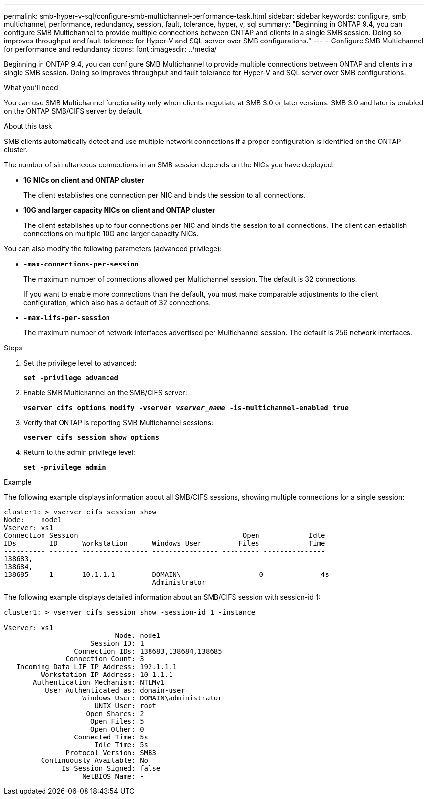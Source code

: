 ---
permalink: smb-hyper-v-sql/configure-smb-multichannel-performance-task.html
sidebar: sidebar
keywords: configure, smb, multichannel, performance, redundancy, session, fault, tolerance, hyper, v, sql
summary: "Beginning in ONTAP 9.4, you can configure SMB Multichannel to provide multiple connections between ONTAP and clients in a single SMB session. Doing so improves throughput and fault tolerance for Hyper-V and SQL server over SMB configurations."
---
= Configure SMB Multichannel for performance and redundancy
:icons: font
:imagesdir: ../media/

[.lead]
Beginning in ONTAP 9.4, you can configure SMB Multichannel to provide multiple connections between ONTAP and clients in a single SMB session. Doing so improves throughput and fault tolerance for Hyper-V and SQL server over SMB configurations.

.What you'll need

You can use SMB Multichannel functionality only when clients negotiate at SMB 3.0 or later versions. SMB 3.0 and later is enabled on the ONTAP SMB/CIFS server by default.

.About this task

SMB clients automatically detect and use multiple network connections if a proper configuration is identified on the ONTAP cluster.

The number of simultaneous connections in an SMB session depends on the NICs you have deployed:

* *1G NICs on client and ONTAP cluster*
+
The client establishes one connection per NIC and binds the session to all connections.

* *10G and larger capacity NICs on client and ONTAP cluster*
+
The client establishes up to four connections per NIC and binds the session to all connections. The client can establish connections on multiple 10G and larger capacity NICs.

You can also modify the following parameters (advanced privilege):

* *`-max-connections-per-session`*
+
The maximum number of connections allowed per Multichannel session. The default is 32 connections.
+
If you want to enable more connections than the default, you must make comparable adjustments to the client configuration, which also has a default of 32 connections.

* *`-max-lifs-per-session`*
+
The maximum number of network interfaces advertised per Multichannel session. The default is 256 network interfaces.

.Steps

. Set the privilege level to advanced:
+
`*set -privilege advanced*`
. Enable SMB Multichannel on the SMB/CIFS server:
+
`*vserver cifs options modify -vserver _vserver_name_ -is-multichannel-enabled true*`
. Verify that ONTAP is reporting SMB Multichannel sessions:
+
`*vserver cifs session show options*`
. Return to the admin privilege level:
+
`*set -privilege admin*`

.Example

The following example displays information about all SMB/CIFS sessions, showing multiple connections for a single session:

----
cluster1::> vserver cifs session show
Node:    node1
Vserver: vs1
Connection Session                                        Open            Idle
IDs        ID      Workstation      Windows User         Files            Time
---------- ------- ---------------- ---------------- --------- ---------------
138683,
138684,
138685     1       10.1.1.1         DOMAIN\                   0              4s
                                    Administrator
----

The following example displays detailed information about an SMB/CIFS session with session-id 1:

----
cluster1::> vserver cifs session show -session-id 1 -instance

Vserver: vs1
                           Node: node1
                     Session ID: 1
                 Connection IDs: 138683,138684,138685
               Connection Count: 3
   Incoming Data LIF IP Address: 192.1.1.1
         Workstation IP Address: 10.1.1.1
       Authentication Mechanism: NTLMv1
          User Authenticated as: domain-user
                   Windows User: DOMAIN\administrator
                      UNIX User: root
                    Open Shares: 2
                     Open Files: 5
                     Open Other: 0
                 Connected Time: 5s
                      Idle Time: 5s
               Protocol Version: SMB3
         Continuously Available: No
              Is Session Signed: false
                   NetBIOS Name: -
----

